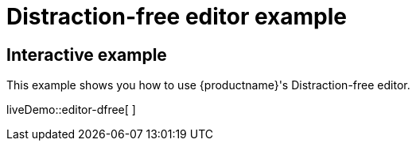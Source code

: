 = Distraction-free editor example

:title_nav: Distraction-free editor

:description_short: Distraction-free editor.
:description: Distraction-free editor
:keywords: example distraction-free editor

== Interactive example

This example shows you how to use {productname}'s Distraction-free editor.

liveDemo::editor-dfree[ ]
